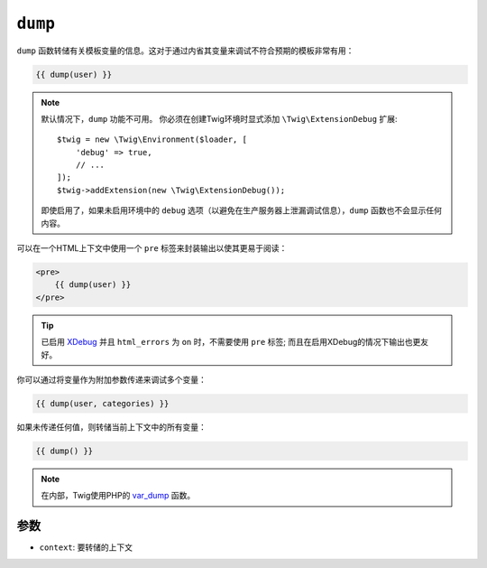 ``dump``
========

``dump`` 函数转储有关模板变量的信息。这对于通过内省其变量来调试不符合预期的模板非常有用：

.. code-block:: twig

    {{ dump(user) }}

.. note::

    默认情况下，``dump`` 功能不可用。
    你必须在创建Twig环境时显式添加 ``\Twig\ExtensionDebug`` 扩展::

        $twig = new \Twig\Environment($loader, [
            'debug' => true,
            // ...
        ]);
        $twig->addExtension(new \Twig\ExtensionDebug());

    即使启用了，如果未启用环境中的 ``debug``
    选项（以避免在生产服务器上泄漏调试信息），``dump`` 函数也不会显示任何内容。

可以在一个HTML上下文中使用一个 ``pre`` 标签来封装输出以使其更易于阅读：

.. code-block:: html+twig

    <pre>
        {{ dump(user) }}
    </pre>

.. tip::

    已启用 `XDebug`_ 并且 ``html_errors`` 为  ``on`` 时，不需要使用 ``pre``
    标签; 而且在启用XDebug的情况下输出也更友好。

你可以通过将变量作为附加参数传递来调试多个变量：

.. code-block:: twig

    {{ dump(user, categories) }}

如果未传递任何值，则转储当前上下文中的所有变量：

.. code-block:: twig

    {{ dump() }}

.. note::

    在内部，Twig使用PHP的 `var_dump`_ 函数。

参数
---------

* ``context``: 要转储的上下文

.. _`XDebug`:   https://xdebug.org/docs/display
.. _`var_dump`: https://www.php.net/var_dump
